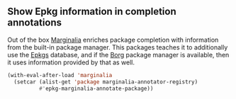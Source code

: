 ** Show Epkg information in completion annotations

Out of the box [[https://github.com/minad/marginalia][Marginalia]] enriches package completion with
information from the built-in package manager.  This packages
teaches it to additionally use the [[https://github.com/emacsmirror/epkgs][Epkgs]] database, and if the
[[https://github.com/emacscollective/borg][Borg]] package manager is available, then it uses information
provided by that as well.

#+begin_src emacs-lisp
  (with-eval-after-load 'marginalia
    (setcar (alist-get 'package marginalia-annotator-registry)
            #'epkg-marginalia-annotate-package))
#+end_src

#+html: <br><br>
#+html: <a href="https://github.com/emacscollective/epkg-marginalia/actions/workflows/compile.yml"><img alt="Compile" src="https://github.com/emacscollective/epkg-marginalia/actions/workflows/compile.yml/badge.svg"/></a>
#+html: <a href="https://stable.melpa.org/#/epkg-marginalia"><img alt="MELPA Stable" src="https://stable.melpa.org/packages/epkg-marginalia-badge.svg"/></a>
#+html: <a href="https://melpa.org/#/epkg-marginalia"><img alt="MELPA" src="https://melpa.org/packages/epkg-marginalia-badge.svg"/></a>
